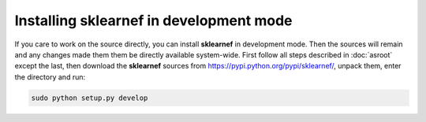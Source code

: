 ========================================
Installing sklearnef in development mode
========================================
If you care to work on the source directly, you can install **sklearnef** in development mode. Then the sources will remain and any changes made them them be directly available system-wide.
First follow all steps described in :doc:`asroot` except the last, then download the **sklearnef** sources from https://pypi.python.org/pypi/sklearnef/, unpack them, enter the directory and run:

.. code-block:: bash

	sudo python setup.py develop
